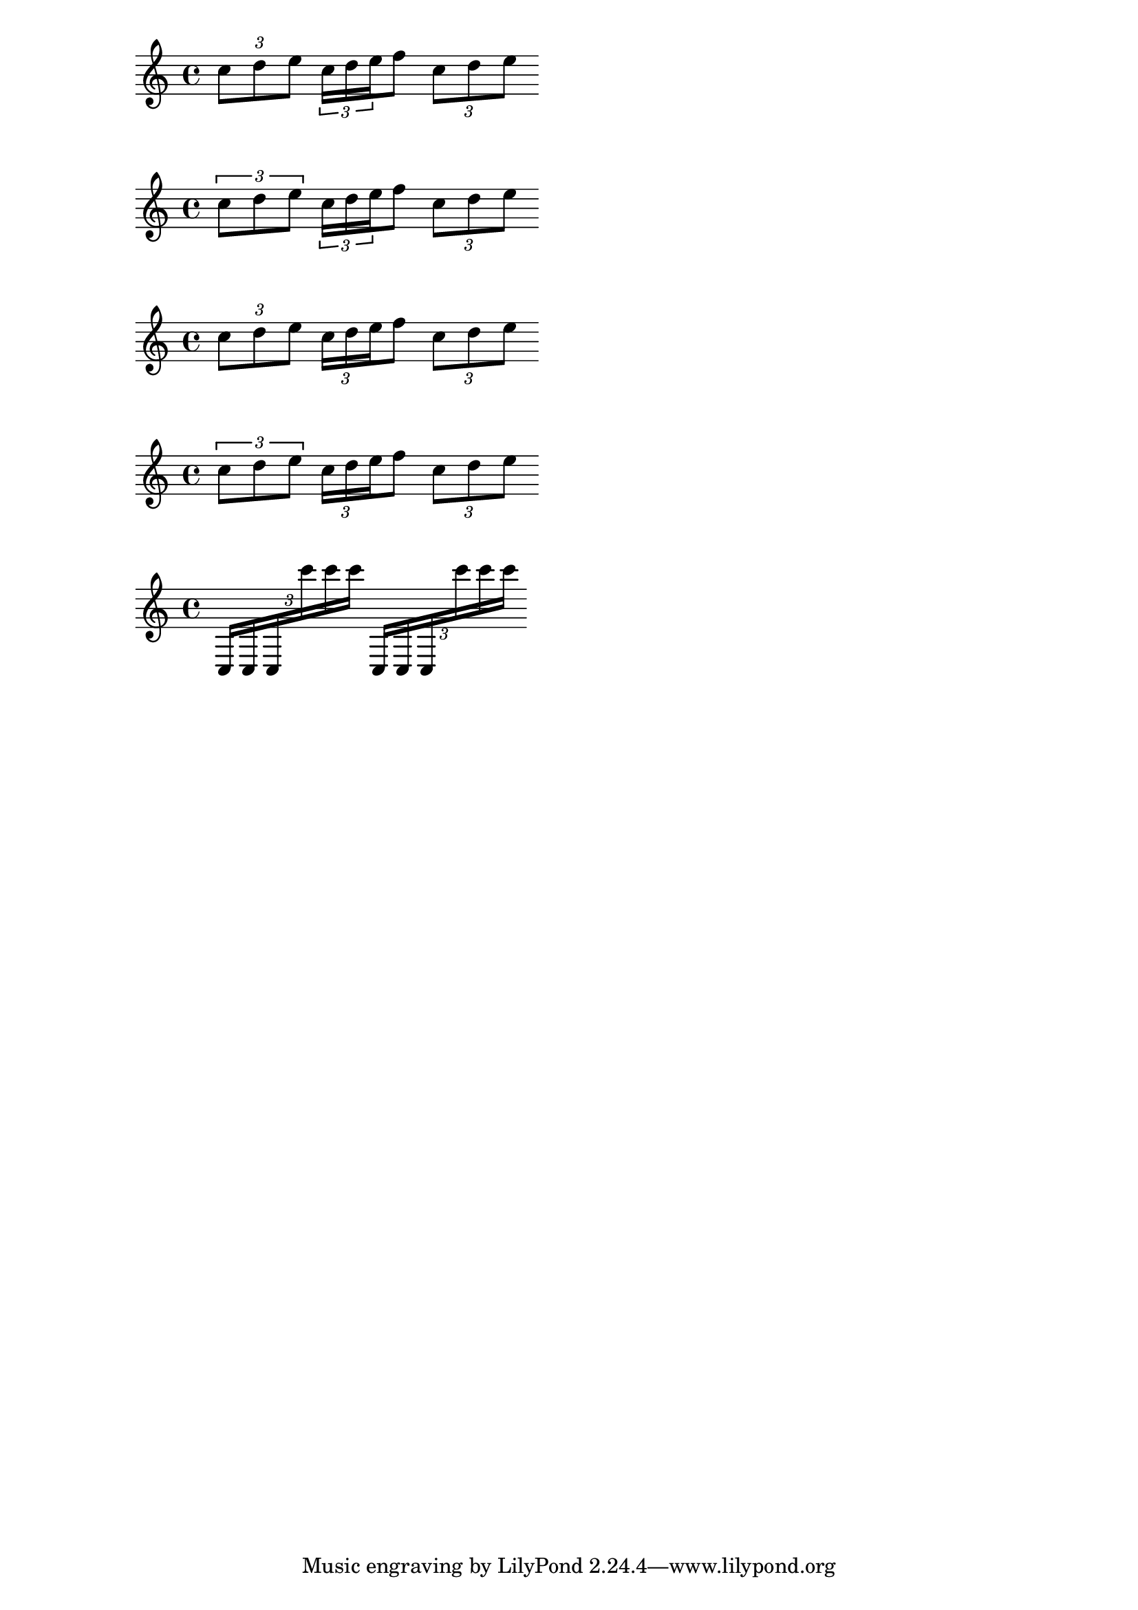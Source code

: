 \version "2.23.14"

\header {
  texidoc = "Tuplet brackets can be set to always be printed when
the direction of the bracket is forced to be on the note head side.
This setting doesn't have any effect on kneed tuplets."
}


{
  \tupletUp
  \tuplet 3/2 { c''8 d'' e'' }
  \tupletNeutral
  \relative c'' {
  \tuplet 3/2 { c16[ d e } f8]
  \tuplet 3/2 { c8 d e }
  }
}

{
  \override TupletBracket.visible-over-note-heads = ##t
  \tupletUp
  \tuplet 3/2 { c''8 d'' e'' }
  \tupletNeutral
  \relative c'' {
  \tuplet 3/2 { c16[ d e } f8]
  \tuplet 3/2 { c8 d e }
  }
}

{
  \override TupletBracket.bracket-visibility = #'if-no-beam
  \tupletUp
  \tuplet 3/2 { c''8 d'' e'' }
  \tupletNeutral
  \relative c'' {
  \tuplet 3/2 { c16[ d e } f8]
  \tuplet 3/2 { c8 d e }
  }
}

{
  \override TupletBracket.bracket-visibility = #'if-no-beam
  \override TupletBracket.visible-over-note-heads = ##t
  \tupletUp
  \tuplet 3/2 { c''8 d'' e'' }
  \tupletNeutral
  \relative c'' {
  \tuplet 3/2 { c16[ d e } f8]
  \tuplet 3/2 { c8 d e }
  }
}

{
  \override TupletBracket.visible-over-note-heads = ##t
  \tuplet 3/2 {
    c16[ 16 16
    c'''16 16 16]
  }
  \override TupletBracket.direction = #DOWN
  \tuplet 3/2 {
    c16[ 16 16
    c'''16 16 16]
  }
}


